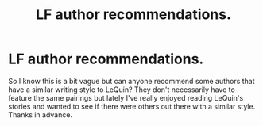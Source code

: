 #+TITLE: LF author recommendations.

* LF author recommendations.
:PROPERTIES:
:Author: PhiloftheFuture2014
:Score: 2
:DateUnix: 1492801806.0
:DateShort: 2017-Apr-21
:FlairText: Request
:END:
So I know this is a bit vague but can anyone recommend some authors that have a similar writing style to LeQuin? They don't necessarily have to feature the same pairings but lately I've really enjoyed reading LeQuin's stories and wanted to see if there were others out there with a similar style. Thanks in advance.

